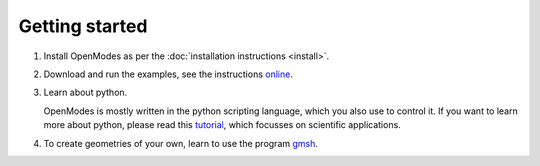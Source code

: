 Getting started
===============

1. Install OpenModes as per the :doc:`installation instructions <install>`.

2. Download and run the examples, see the instructions online_.

3. Learn about python.

   OpenModes is mostly written in the python scripting language, which you also use to control it.
   If you want to learn more about python, please read this `tutorial`_, which focusses on
   scientific applications.
   
4. To create geometries of your own, learn to use the program `gmsh`_.

.. _online: https://github.com/DavidPowell/openmodes-examples
.. _tutorial: https://scipy-lectures.github.io/
.. _gmsh: http://geuz.org/gmsh/